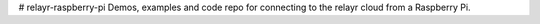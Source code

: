 # relayr-raspberry-pi
Demos, examples and code repo for connecting to the relayr cloud from a Raspberry Pi.
